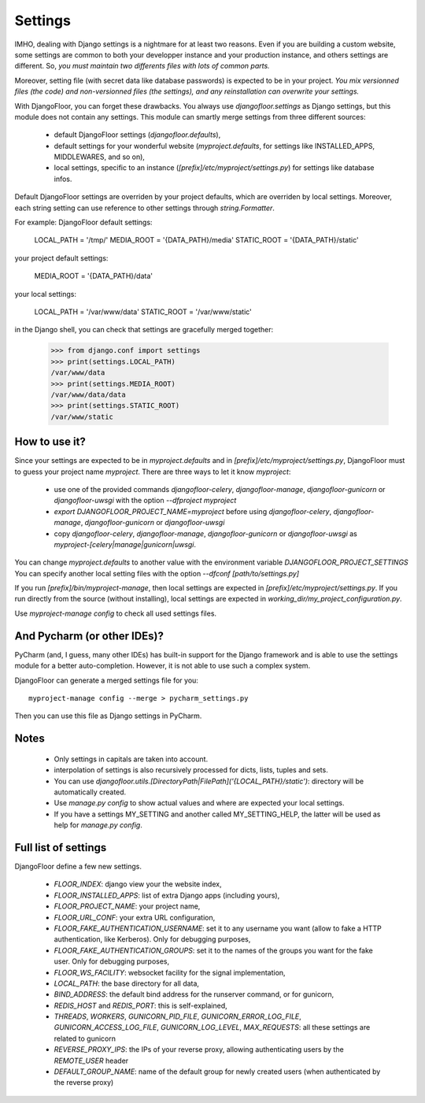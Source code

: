 Settings
========

IMHO, dealing with Django settings is a nightmare for at least two reasons.
Even if you are building a custom website, some settings are common to both your developper instance and your production instance, and others settings are different.
So, *you must maintain two differents files with lots of common parts.*

Moreover, setting file (with secret data like database passwords) is expected to be in your project.
*You mix versionned files (the code) and non-versionned files (the settings), and any reinstallation can overwrite your settings.*

With DjangoFloor, you can forget these drawbacks. You always use `djangofloor.settings` as Django settings, but this module does not contain any settings.
This module can smartly merge settings from three different sources:

  * default DjangoFloor settings (`djangofloor.defaults`),
  * default settings for your wonderful website (`myproject.defaults`, for settings like INSTALLED_APPS, MIDDLEWARES, and so on),
  * local settings, specific to an instance (`[prefix]/etc/myproject/settings.py`) for settings like database infos.

Default DjangoFloor settings are overriden by your project defaults, which are overriden by local settings.
Moreover, each string setting can use reference to other settings through `string.Formatter`.

For example:
DjangoFloor default settings:

    LOCAL_PATH = '/tmp/'
    MEDIA_ROOT = '{DATA_PATH}/media'
    STATIC_ROOT = '{DATA_PATH}/static'

your project default settings:

    MEDIA_ROOT = '{DATA_PATH}/data'

your local settings:

    LOCAL_PATH = '/var/www/data'
    STATIC_ROOT = '/var/www/static'

in the Django shell, you can check that settings are gracefully merged together:

    >>> from django.conf import settings
    >>> print(settings.LOCAL_PATH)
    /var/www/data
    >>> print(settings.MEDIA_ROOT)
    /var/www/data/data
    >>> print(settings.STATIC_ROOT)
    /var/www/static

How to use it?
--------------

Since your settings are expected to be in  `myproject.defaults` and in `[prefix]/etc/myproject/settings.py`, DjangoFloor must to guess your project name `myproject`.
There are three ways to let it know `myproject`:

  -  use one of the provided commands `djangofloor-celery`, `djangofloor-manage`, `djangofloor-gunicorn` or `djangofloor-uwsgi` with the option `--dfproject myproject`
  -  `export DJANGOFLOOR_PROJECT_NAME=myproject` before using `djangofloor-celery`, `djangofloor-manage`, `djangofloor-gunicorn` or `djangofloor-uwsgi`
  -  copy `djangofloor-celery`, `djangofloor-manage`, `djangofloor-gunicorn` or `djangofloor-uwsgi` as `myproject-[celery|manage|gunicorn|uwsgi`.

You can change `myproject.defaults` to another value with the environment variable `DJANGOFLOOR_PROJECT_SETTINGS`
You can specify another local setting files with the option `--dfconf [path/to/settings.py]`

If you run `[prefix]/bin/myproject-manage`, then local settings are expected in `[prefix]/etc/myproject/settings.py`.
If you run directly from the source (without installing), local settings are expected in `working_dir/my_project_configuration.py`.


Use `myproject-manage config` to check all used settings files.

And Pycharm (or other IDEs)?
----------------------------

PyCharm (and, I guess, many other IDEs) has built-in support for the Django framework and is able to use the settings module for a better auto-completion.
However, it is not able to use such a complex system.

DjangoFloor can generate a merged settings file for you::

  myproject-manage config --merge > pycharm_settings.py

Then you can use this file as Django settings in PyCharm.

Notes
-----

  - Only settings in capitals are taken into account.
  - interpolation of settings is also recursively processed for dicts, lists, tuples and sets.
  - You can use `djangofloor.utils.[DirectoryPath|FilePath]('{LOCAL_PATH}/static')`: directory will be automatically created.
  - Use `manage.py config` to show actual values and where are expected your local settings.
  - If you have a settings MY_SETTING and another called MY_SETTING_HELP, the latter will be used as help for `manage.py config`.


Full list of settings
---------------------

DjangoFloor define a few new settings.

    - `FLOOR_INDEX`: django view your the website index,
    - `FLOOR_INSTALLED_APPS`: list of extra Django apps (including yours),
    - `FLOOR_PROJECT_NAME`: your project name,
    - `FLOOR_URL_CONF`: your extra URL configuration,
    - `FLOOR_FAKE_AUTHENTICATION_USERNAME`: set it to any username you want (allow to fake a HTTP authentication, like Kerberos). Only for debugging purposes,
    - `FLOOR_FAKE_AUTHENTICATION_GROUPS`: set it to the names of the groups you want for the fake user. Only for debugging purposes,
    - `FLOOR_WS_FACILITY`: websocket facility for the signal implementation,

    - `LOCAL_PATH`: the base directory for all data,
    - `BIND_ADDRESS`: the default bind address for the runserver command, or for gunicorn,
    - `REDIS_HOST` and `REDIS_PORT`: this is self-explained,

    - `THREADS`, `WORKERS`, `GUNICORN_PID_FILE`, `GUNICORN_ERROR_LOG_FILE`, `GUNICORN_ACCESS_LOG_FILE`, `GUNICORN_LOG_LEVEL`, `MAX_REQUESTS`: all these settings are related to gunicorn
    - `REVERSE_PROXY_IPS`: the IPs of your reverse proxy, allowing authenticating users by the `REMOTE_USER` header
    - `DEFAULT_GROUP_NAME`: name of the default group for newly created users (when authenticated by the reverse proxy)
